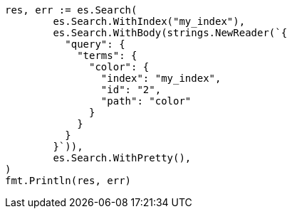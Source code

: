 // Generated from query-dsl-terms-query_d1bcf2eb63a462bfdcf01a68e68d5b4a_test.go
//
[source, go]
----
res, err := es.Search(
	es.Search.WithIndex("my_index"),
	es.Search.WithBody(strings.NewReader(`{
	  "query": {
	    "terms": {
	      "color": {
	        "index": "my_index",
	        "id": "2",
	        "path": "color"
	      }
	    }
	  }
	}`)),
	es.Search.WithPretty(),
)
fmt.Println(res, err)
----

